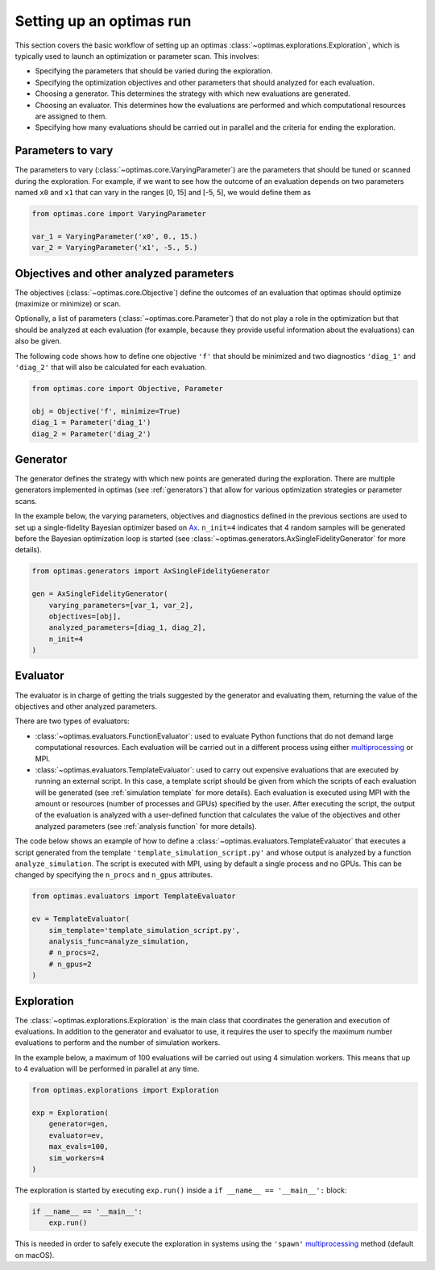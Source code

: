 Setting up an optimas run
=========================

This section covers the basic workflow of setting up an optimas
:class:`~optimas.explorations.Exploration`, which is typically used to launch
an optimization or parameter scan. This involves:

- Specifying the parameters that should be varied during the exploration.
- Specifying the optimization objectives and other parameters that should
  analyzed for each evaluation.
- Choosing a generator. This determines the strategy with which new evaluations
  are generated.
- Choosing an evaluator. This determines how the evaluations are performed and
  which computational resources are assigned to them.
- Specifying how many evaluations should be carried out in parallel and the
  criteria for ending the exploration.


Parameters to vary
~~~~~~~~~~~~~~~~~~
The parameters to vary (:class:`~optimas.core.VaryingParameter`) are the
parameters that should be tuned or scanned during the exploration.
For example, if we want to see how the outcome of an evaluation depends on two
parameters named ``x0`` and ``x1`` that can vary in the ranges [0, 15] and
[-5, 5], we would define them as

.. code-block:: python

    from optimas.core import VaryingParameter

    var_1 = VaryingParameter('x0', 0., 15.)
    var_2 = VaryingParameter('x1', -5., 5.)


Objectives and other analyzed parameters
~~~~~~~~~~~~~~~~~~~~~~~~~~~~~~~~~~~~~~~~
The objectives (:class:`~optimas.core.Objective`) define the outcomes of an
evaluation that optimas should optimize (maximize or minimize) or scan.

Optionally, a list of parameters (:class:`~optimas.core.Parameter`) that do not
play a role in the optimization but that should be analyzed at each evaluation
(for example, because they provide useful information about the evaluations)
can also be given.

The following code shows how to define one objective ``'f'`` that
should be minimized and two diagnostics ``'diag_1'`` and ``'diag_2'`` that will
also be calculated for each evaluation.

.. code-block:: python

    from optimas.core import Objective, Parameter

    obj = Objective('f', minimize=True)
    diag_1 = Parameter('diag_1')
    diag_2 = Parameter('diag_2')


Generator
~~~~~~~~~
The generator defines the strategy with which new points are generated
during the exploration. There are multiple generators implemented in optimas
(see :ref:`generators`) that allow for various optimization strategies or
parameter scans.

In the example below, the varying parameters, objectives and diagnostics
defined in the previous sections are used to set up a single-fidelity Bayesian
optimizer based on `Ax <https://ax.dev/>`_.
``n_init=4`` indicates that 4 random samples will be generated before the
Bayesian optimization loop is started (see
:class:`~optimas.generators.AxSingleFidelityGenerator` for more details).

.. code-block:: python

    from optimas.generators import AxSingleFidelityGenerator

    gen = AxSingleFidelityGenerator(
        varying_parameters=[var_1, var_2],
        objectives=[obj],
        analyzed_parameters=[diag_1, diag_2],
        n_init=4
    )


Evaluator
~~~~~~~~~
The evaluator is in charge of getting the trials suggested by the generator and
evaluating them, returning the value of the objectives and other analyzed
parameters.

There are two types of evaluators:

- :class:`~optimas.evaluators.FunctionEvaluator`: used to evaluate Python
  functions that do not demand large computational resources. Each evaluation
  will be carried out in a different process using either
  `multiprocessing <https://docs.python.org/3/library/multiprocessing.html>`_
  or MPI.
- :class:`~optimas.evaluators.TemplateEvaluator`: used to carry out expensive
  evaluations that are executed by running an external script. In this case, a
  template script should be given from which the scripts of each evaluation
  will be generated (see :ref:`simulation template` for more details).
  Each evaluation is executed using MPI with the amount or resources (number of
  processes and GPUs) specified by the user. After executing the script, the
  output of the evaluation is analyzed with a user-defined function that
  calculates the value of the objectives and other analyzed parameters
  (see :ref:`analysis function` for more details).

The code below shows an example of how to define a
:class:`~optimas.evaluators.TemplateEvaluator` that executes a script generated
from the template ``'template_simulation_script.py'`` and whose output is
analyzed by a function ``analyze_simulation``. The script is executed with MPI,
using by default a single process and no GPUs. This can be
changed by specifying the ``n_procs`` and ``n_gpus`` attributes.

.. code-block:: python

    from optimas.evaluators import TemplateEvaluator

    ev = TemplateEvaluator(
        sim_template='template_simulation_script.py',
        analysis_func=analyze_simulation,
        # n_procs=2,
        # n_gpus=2
    )


Exploration
~~~~~~~~~~~
The :class:`~optimas.explorations.Exploration` is the main class that
coordinates the generation and execution of evaluations. In addition to
the generator and evaluator to use, it requires the user to specify the maximum
number evaluations to perform and the number of simulation workers.

In the example below, a maximum of 100 evaluations will be carried out using 4
simulation workers. This means that up to 4 evaluation will be performed in
parallel at any time.

.. code-block:: python

    from optimas.explorations import Exploration

    exp = Exploration(
        generator=gen,
        evaluator=ev,
        max_evals=100,
        sim_workers=4
    )

The exploration is started by executing ``exp.run()`` inside a
``if __name__ == '__main__':`` block:

.. code-block:: python

    if __name__ == '__main__':
        exp.run()

This is needed in order to safely execute the exploration in systems using the
``'spawn'``
`multiprocessing <https://docs.python.org/3/library/multiprocessing.html>`_
method (default on macOS).
